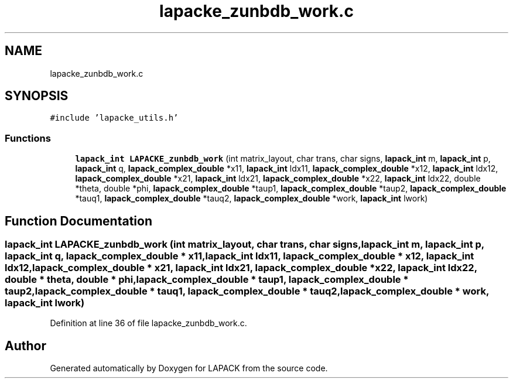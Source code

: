 .TH "lapacke_zunbdb_work.c" 3 "Tue Nov 14 2017" "Version 3.8.0" "LAPACK" \" -*- nroff -*-
.ad l
.nh
.SH NAME
lapacke_zunbdb_work.c
.SH SYNOPSIS
.br
.PP
\fC#include 'lapacke_utils\&.h'\fP
.br

.SS "Functions"

.in +1c
.ti -1c
.RI "\fBlapack_int\fP \fBLAPACKE_zunbdb_work\fP (int matrix_layout, char trans, char signs, \fBlapack_int\fP m, \fBlapack_int\fP p, \fBlapack_int\fP q, \fBlapack_complex_double\fP *x11, \fBlapack_int\fP ldx11, \fBlapack_complex_double\fP *x12, \fBlapack_int\fP ldx12, \fBlapack_complex_double\fP *x21, \fBlapack_int\fP ldx21, \fBlapack_complex_double\fP *x22, \fBlapack_int\fP ldx22, double *theta, double *phi, \fBlapack_complex_double\fP *taup1, \fBlapack_complex_double\fP *taup2, \fBlapack_complex_double\fP *tauq1, \fBlapack_complex_double\fP *tauq2, \fBlapack_complex_double\fP *work, \fBlapack_int\fP lwork)"
.br
.in -1c
.SH "Function Documentation"
.PP 
.SS "\fBlapack_int\fP LAPACKE_zunbdb_work (int matrix_layout, char trans, char signs, \fBlapack_int\fP m, \fBlapack_int\fP p, \fBlapack_int\fP q, \fBlapack_complex_double\fP * x11, \fBlapack_int\fP ldx11, \fBlapack_complex_double\fP * x12, \fBlapack_int\fP ldx12, \fBlapack_complex_double\fP * x21, \fBlapack_int\fP ldx21, \fBlapack_complex_double\fP * x22, \fBlapack_int\fP ldx22, double * theta, double * phi, \fBlapack_complex_double\fP * taup1, \fBlapack_complex_double\fP * taup2, \fBlapack_complex_double\fP * tauq1, \fBlapack_complex_double\fP * tauq2, \fBlapack_complex_double\fP * work, \fBlapack_int\fP lwork)"

.PP
Definition at line 36 of file lapacke_zunbdb_work\&.c\&.
.SH "Author"
.PP 
Generated automatically by Doxygen for LAPACK from the source code\&.
